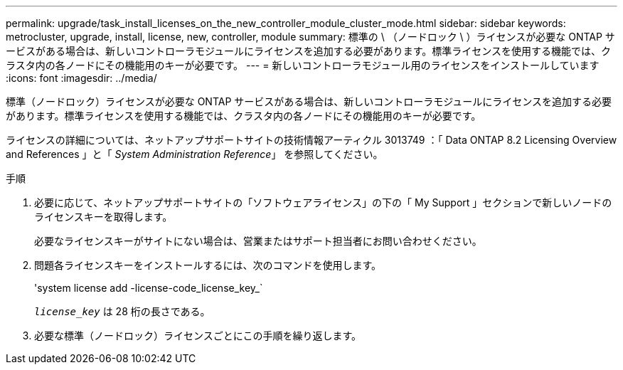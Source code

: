 ---
permalink: upgrade/task_install_licenses_on_the_new_controller_module_cluster_mode.html 
sidebar: sidebar 
keywords: metrocluster, upgrade, install, license, new, controller, module 
summary: 標準の \ （ノードロック \ ）ライセンスが必要な ONTAP サービスがある場合は、新しいコントローラモジュールにライセンスを追加する必要があります。標準ライセンスを使用する機能では、クラスタ内の各ノードにその機能用のキーが必要です。 
---
= 新しいコントローラモジュール用のライセンスをインストールしています
:icons: font
:imagesdir: ../media/


[role="lead"]
標準（ノードロック）ライセンスが必要な ONTAP サービスがある場合は、新しいコントローラモジュールにライセンスを追加する必要があります。標準ライセンスを使用する機能では、クラスタ内の各ノードにその機能用のキーが必要です。

ライセンスの詳細については、ネットアップサポートサイトの技術情報アーティクル 3013749 ：「 Data ONTAP 8.2 Licensing Overview and References 」と「 _System Administration Reference_」 を参照してください。

.手順
. 必要に応じて、ネットアップサポートサイトの「ソフトウェアライセンス」の下の「 My Support 」セクションで新しいノードのライセンスキーを取得します。
+
必要なライセンスキーがサイトにない場合は、営業またはサポート担当者にお問い合わせください。

. 問題各ライセンスキーをインストールするには、次のコマンドを使用します。
+
'system license add -license-code_license_key_`

+
`_license_key_` は 28 桁の長さである。

. 必要な標準（ノードロック）ライセンスごとにこの手順を繰り返します。

